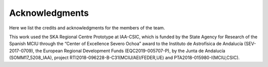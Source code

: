 Acknowledgments
===============

Here we list the credits and acknowledgments for the members of the
team.

This work used the SKA Regional Centre Prototype at IAA-CSIC, which is
funded by the State Agency for Research of the Spanish MCIU through the
“Center of Excellence Severo Ochoa” award to the Instituto de
Astrofísica de Andalucía (SEV-2017-0709), the European Regional
Development Funds (EQC2019-005707-P), by the Junta de Andalucía
(SOMM17_5208_IAA), project RTI2018-096228-B-C31(MCIU/AEI/FEDER,UE) and
PTA2018-015980-I(MCIU,CSIC).
